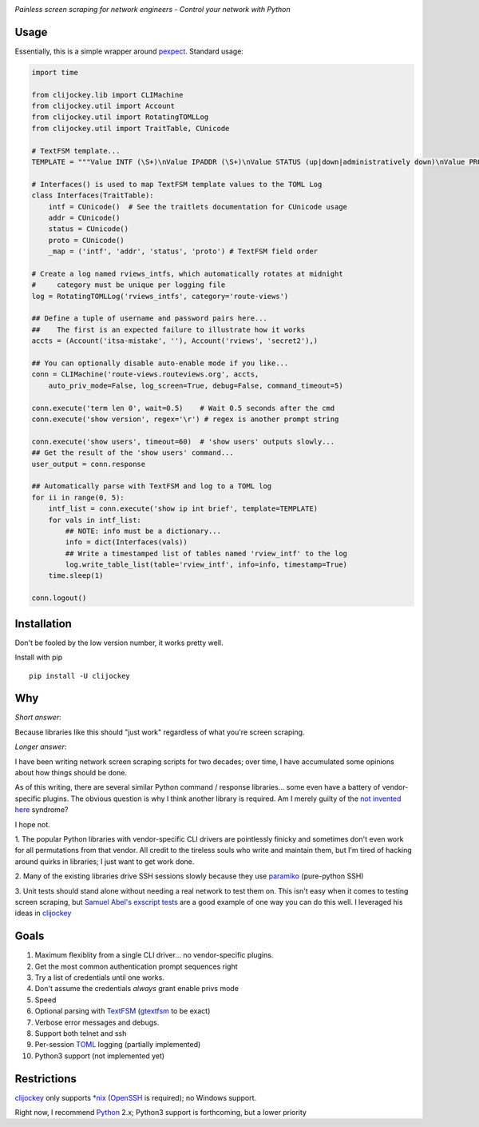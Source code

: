 .. image:: https://img.shields.io/pypi/v/clijockey.svg
      :target: https://pypi.python.org/pypi/clijockey/
      :alt: Version

.. image:: https://img.shields.io/badge/License-Apache%202.0-blue.svg
      :target: https://opensource.org/licenses/Apache-2.0
      :alt: License


*Painless screen scraping for network engineers - Control your network with Python*

Usage
-----

Essentially, this is a simple wrapper around pexpect_. Standard usage:

.. code:: python

    import time

    from clijockey.lib import CLIMachine
    from clijockey.util import Account
    from clijockey.util import RotatingTOMLLog
    from clijockey.util import TraitTable, CUnicode

    # TextFSM template...
    TEMPLATE = """Value INTF (\S+)\nValue IPADDR (\S+)\nValue STATUS (up|down|administratively down)\nValue PROTO (up|down)\n\nStart\n  ^${INTF}\s+${IPADDR}\s+\w+\s+\w+\s+${STATUS}\s+${PROTO} -> Record"""

    # Interfaces() is used to map TextFSM template values to the TOML Log
    class Interfaces(TraitTable):
        intf = CUnicode()  # See the traitlets documentation for CUnicode usage
        addr = CUnicode()
        status = CUnicode()
        proto = CUnicode()
        _map = ('intf', 'addr', 'status', 'proto') # TextFSM field order

    # Create a log named rviews_intfs, which automatically rotates at midnight
    #     category must be unique per logging file
    log = RotatingTOMLLog('rviews_intfs', category='route-views')

    ## Define a tuple of username and password pairs here...
    ##    The first is an expected failure to illustrate how it works
    accts = (Account('itsa-mistake', ''), Account('rviews', 'secret2'),)

    ## You can optionally disable auto-enable mode if you like...
    conn = CLIMachine('route-views.routeviews.org', accts,
        auto_priv_mode=False, log_screen=True, debug=False, command_timeout=5)

    conn.execute('term len 0', wait=0.5)    # Wait 0.5 seconds after the cmd
    conn.execute('show version', regex='\r') # regex is another prompt string

    conn.execute('show users', timeout=60)  # 'show users' outputs slowly...
    ## Get the result of the 'show users' command...
    user_output = conn.response

    ## Automatically parse with TextFSM and log to a TOML log
    for ii in range(0, 5):
        intf_list = conn.execute('show ip int brief', template=TEMPLATE)
        for vals in intf_list:
            ## NOTE: info must be a dictionary...
            info = dict(Interfaces(vals))
            ## Write a timestamped list of tables named 'rview_intf' to the log
            log.write_table_list(table='rview_intf', info=info, timestamp=True)
        time.sleep(1)

    conn.logout()


Installation
------------

Don't be fooled by the low version number, it works pretty well.

Install with pip ::

    pip install -U clijockey

Why
---

*Short answer*: 

Because libraries like this should "just work" regardless of what you're screen scraping.

*Longer answer*:

I have been writing network screen scraping scripts for two decades; over 
time, I have accumulated some opinions about how things should be done.

As of this writing, there are several similar Python command / response 
libraries... some even have a battery of vendor-specific plugins.  The obvious 
question is why I think another library is required.  Am I merely guilty of the
`not invented here`_ syndrome?

I hope not.

1.  The popular Python libraries with vendor-specific CLI drivers are 
pointlessly finicky and sometimes don't even work for all permutations from 
that vendor.  All credit to the tireless souls who write and maintain them, but
I'm tired of hacking around quirks in libraries; I just want to get work done.

2.  Many of the existing libraries drive SSH sessions slowly because they use 
paramiko_ (pure-python SSH)

3.  Unit tests should stand alone without needing a real network to test them
on.  This isn't easy when it comes to testing screen scraping, but 
`Samuel Abel's`_ `exscript tests`_ are a good example of one way you can do 
this well.  I leveraged his ideas in clijockey_

Goals
-----

1.  Maximum flexiblity from a single CLI driver... no vendor-specific plugins.
2.  Get the most common authentication prompt sequences right
3.  Try a list of credentials until one works.
4.  Don't assume the credentials *always* grant enable privs mode
5.  Speed
6.  Optional parsing with TextFSM_ (gtextfsm_ to be exact)
7.  Verbose error messages and debugs.
8.  Support both telnet and ssh
9.  Per-session TOML_ logging (partially implemented)
10.  Python3 support (not implemented yet)

Restrictions
------------

clijockey_ only supports `\*nix`_ (OpenSSH_ is required); no Windows support.

Right now, I recommend Python_ 2.x; Python3 support is forthcoming, but a lower
priority


.. _pexpect: http://https://pexpect.readthedocs.io/en/stable/

.. _`not invented here`: http://dilbert.com/strip/2014-08-12

.. _`Samuel Abel's`: https://github.com/knipknap

.. _`exscript tests`: https://github.com/knipknap/exscript/tree/master/tests

.. _`clijockey`: https://github.com/mpenning/clijockey/

.. _Python: https://python.org/

.. _paramiko: http://www.paramiko.org/

.. _TextFSM: https://github.com/google/textfsm

.. _gtextfsm: https://pypi.python.org/pypi/gtextfsm

.. _OpenSSH: https://www.openssh.com/

.. _`\*nix`: https://en.wikipedia.org/wiki/Unix-like

.. _TOML: https://github.com/toml-lang/toml
